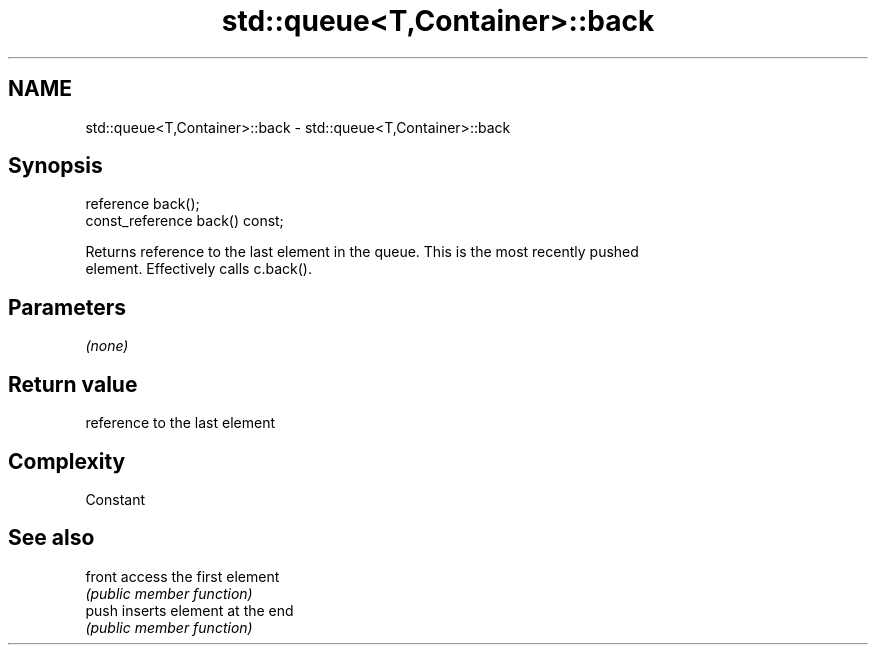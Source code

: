 .TH std::queue<T,Container>::back 3 "2019.08.27" "http://cppreference.com" "C++ Standard Libary"
.SH NAME
std::queue<T,Container>::back \- std::queue<T,Container>::back

.SH Synopsis
   reference back();
   const_reference back() const;

   Returns reference to the last element in the queue. This is the most recently pushed
   element. Effectively calls c.back().

.SH Parameters

   \fI(none)\fP

.SH Return value

   reference to the last element

.SH Complexity

   Constant

.SH See also

   front access the first element
         \fI(public member function)\fP
   push  inserts element at the end
         \fI(public member function)\fP
